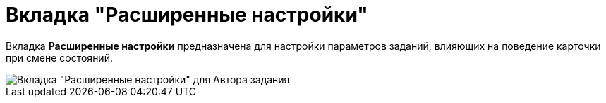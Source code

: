 = Вкладка "Расширенные настройки"

Вкладка *Расширенные настройки* предназначена для настройки параметров заданий, влияющих на поведение карточки при смене состояний.

image::Tcard_tab_extra_settings_author.png[Вкладка "Расширенные настройки" для Автора задания]
